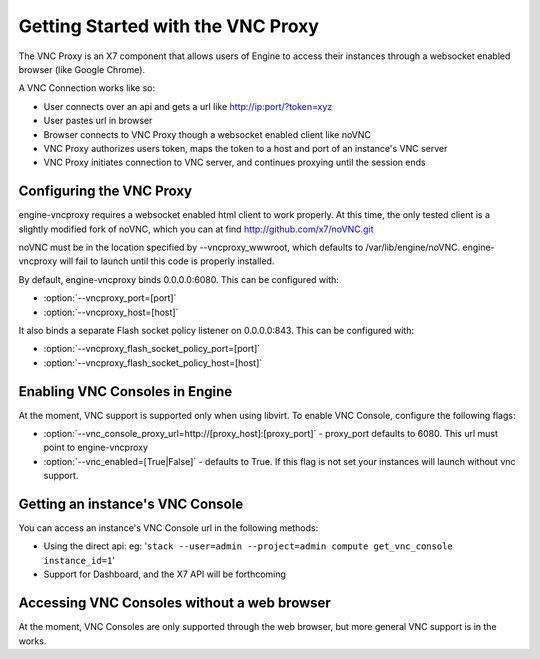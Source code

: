..
      Copyright 2010-2011 United States Government as represented by the
      Administrator of the National Aeronautics and Space Administration.
      All Rights Reserved.

      Licensed under the Apache License, Version 2.0 (the "License"); you may
      not use this file except in compliance with the License. You may obtain
      a copy of the License at

          http://www.apache.org/licenses/LICENSE-2.0

      Unless required by applicable law or agreed to in writing, software
      distributed under the License is distributed on an "AS IS" BASIS, WITHOUT
      WARRANTIES OR CONDITIONS OF ANY KIND, either express or implied. See the
      License for the specific language governing permissions and limitations
      under the License.

Getting Started with the VNC Proxy
==================================

The VNC Proxy is an X7 component that allows users of Engine to access
their instances through a websocket enabled browser (like Google Chrome).

A VNC Connection works like so:

* User connects over an api and gets a url like http://ip:port/?token=xyz
* User pastes url in browser
* Browser connects to VNC Proxy though a websocket enabled client like noVNC
* VNC Proxy authorizes users token, maps the token to a host and port of an
  instance's VNC server
* VNC Proxy initiates connection to VNC server, and continues proxying until
  the session ends


Configuring the VNC Proxy
-------------------------
engine-vncproxy requires a websocket enabled html client to work properly.  At
this time, the only tested client is a slightly modified fork of noVNC, which
you can at find http://github.com/x7/noVNC.git

.. todo:: add instruction for installing from package

noVNC must be in the location specified by --vncproxy_wwwroot, which defaults
to /var/lib/engine/noVNC.  engine-vncproxy will fail to launch until this code
is properly installed.

By default, engine-vncproxy binds 0.0.0.0:6080.  This can be configured with:

* :option:`--vncproxy_port=[port]`
* :option:`--vncproxy_host=[host]`

It also binds a separate Flash socket policy listener on 0.0.0.0:843.  This
can be configured with:

* :option:`--vncproxy_flash_socket_policy_port=[port]`
* :option:`--vncproxy_flash_socket_policy_host=[host]`


Enabling VNC Consoles in Engine
-----------------------------
At the moment, VNC support is supported only when using libvirt.  To enable VNC
Console, configure the following flags:

* :option:`--vnc_console_proxy_url=http://[proxy_host]:[proxy_port]` -
  proxy_port defaults to 6080.  This url must point to engine-vncproxy
* :option:`--vnc_enabled=[True|False]` - defaults to True. If this flag is
  not set your instances will launch without vnc support.


Getting an instance's VNC Console
---------------------------------
You can access an instance's VNC Console url in the following methods:

* Using the direct api:
  eg: '``stack --user=admin --project=admin compute get_vnc_console instance_id=1``'
* Support for Dashboard, and the X7 API will be forthcoming


Accessing VNC Consoles without a web browser
--------------------------------------------
At the moment, VNC Consoles are only supported through the web browser, but
more general VNC support is in the works.
